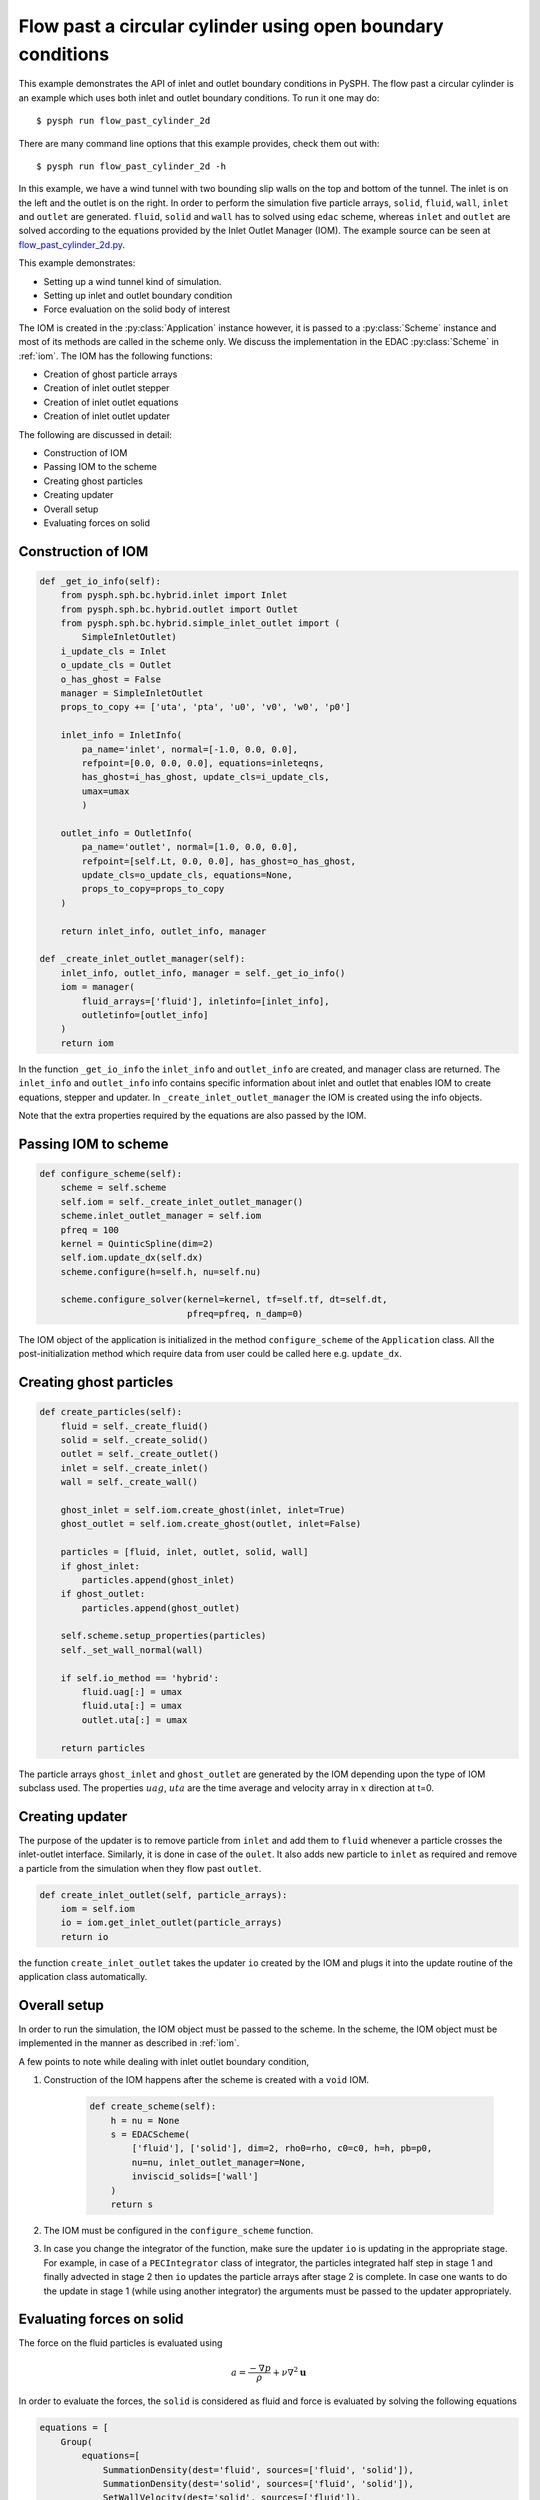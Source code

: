 .. _flow_past_cylinder:

Flow past a circular cylinder using open boundary conditions
------------------------------------------------------------

This example demonstrates the API of inlet and outlet boundary conditions in
PySPH. The flow past a circular cylinder is an example which uses both
inlet and outlet boundary conditions. To run it one may do::

  $ pysph run flow_past_cylinder_2d

There are many command line options that this example provides, check them out with::

  $ pysph run flow_past_cylinder_2d -h

In this example, we have a wind tunnel with two bounding slip walls on the top
and bottom of the tunnel. The inlet is on the left and the outlet is on the
right. In order to perform the simulation five particle arrays, ``solid``,
``fluid``, ``wall``, ``inlet`` and ``outlet`` are generated. ``fluid``,
``solid`` and ``wall`` has to solved using ``edac`` scheme, whereas ``inlet``
and ``outlet`` are solved according to the equations provided by the Inlet
Outlet Manager (IOM). The example source can be seen at
`flow_past_cylinder_2d.py
<https://github.com/pypr/pysph/tree/main/pysph/examples/flow_past_cylinder_2d.py>`_.


This example demonstrates:

* Setting up a wind tunnel kind of simulation.
* Setting up inlet and outlet boundary condition
* Force evaluation on the solid body of interest

The IOM is created in the :py:class:`Application` instance however, it is passed
to a :py:class:`Scheme` instance and most of its methods are called in the
scheme only. We discuss the implementation in the EDAC :py:class:`Scheme` in
:ref:`iom`. The IOM has the following functions:

* Creation of ghost particle arrays
* Creation of inlet outlet stepper
* Creation of inlet outlet equations
* Creation of inlet outlet updater

The following are discussed in detail:

* Construction of IOM
* Passing IOM to the scheme
* Creating ghost particles
* Creating updater
* Overall setup
* Evaluating forces on solid

Construction of IOM
~~~~~~~~~~~~~~~~~~~~~~~

.. code:: python

    def _get_io_info(self):
        from pysph.sph.bc.hybrid.inlet import Inlet
        from pysph.sph.bc.hybrid.outlet import Outlet
        from pysph.sph.bc.hybrid.simple_inlet_outlet import (
            SimpleInletOutlet)
        i_update_cls = Inlet
        o_update_cls = Outlet
        o_has_ghost = False
        manager = SimpleInletOutlet
        props_to_copy += ['uta', 'pta', 'u0', 'v0', 'w0', 'p0']

        inlet_info = InletInfo(
            pa_name='inlet', normal=[-1.0, 0.0, 0.0],
            refpoint=[0.0, 0.0, 0.0], equations=inleteqns,
            has_ghost=i_has_ghost, update_cls=i_update_cls,
            umax=umax
            )

        outlet_info = OutletInfo(
            pa_name='outlet', normal=[1.0, 0.0, 0.0],
            refpoint=[self.Lt, 0.0, 0.0], has_ghost=o_has_ghost,
            update_cls=o_update_cls, equations=None,
            props_to_copy=props_to_copy
        )

        return inlet_info, outlet_info, manager

    def _create_inlet_outlet_manager(self):
        inlet_info, outlet_info, manager = self._get_io_info()
        iom = manager(
            fluid_arrays=['fluid'], inletinfo=[inlet_info],
            outletinfo=[outlet_info]
        )
        return iom

In the function ``_get_io_info`` the ``inlet_info`` and ``outlet_info`` are
created, and manager class are returned. The ``inlet_info`` and ``outlet_info``
info contains specific information about inlet and outlet that enables IOM to
create equations, stepper and updater. In ``_create_inlet_outlet_manager``
the IOM is created using the info objects.

Note that the extra properties required by the equations are also passed by the IOM.

Passing IOM to scheme
~~~~~~~~~~~~~~~~~~~~~~~~

.. code:: python

    def configure_scheme(self):
        scheme = self.scheme
        self.iom = self._create_inlet_outlet_manager()
        scheme.inlet_outlet_manager = self.iom
        pfreq = 100
        kernel = QuinticSpline(dim=2)
        self.iom.update_dx(self.dx)
        scheme.configure(h=self.h, nu=self.nu)

        scheme.configure_solver(kernel=kernel, tf=self.tf, dt=self.dt,
                                pfreq=pfreq, n_damp=0)


The IOM object of the application is initialized in the method
``configure_scheme`` of the ``Application`` class. All the post-initialization
method which require data from user could be called here e.g. ``update_dx``.

Creating ghost particles
~~~~~~~~~~~~~~~~~~~~~~~~~~~

.. code:: python

    def create_particles(self):
        fluid = self._create_fluid()
        solid = self._create_solid()
        outlet = self._create_outlet()
        inlet = self._create_inlet()
        wall = self._create_wall()

        ghost_inlet = self.iom.create_ghost(inlet, inlet=True)
        ghost_outlet = self.iom.create_ghost(outlet, inlet=False)

        particles = [fluid, inlet, outlet, solid, wall]
        if ghost_inlet:
            particles.append(ghost_inlet)
        if ghost_outlet:
            particles.append(ghost_outlet)

        self.scheme.setup_properties(particles)
        self._set_wall_normal(wall)

        if self.io_method == 'hybrid':
            fluid.uag[:] = umax
            fluid.uta[:] = umax
            outlet.uta[:] = umax

        return particles

The particle arrays ``ghost_inlet`` and ``ghost_outlet`` are generated by
the IOM depending upon the type of IOM subclass used. The properties
:math:`uag`, :math:`uta` are the time average and velocity array in :math:`x`
direction at t=0.

Creating updater
~~~~~~~~~~~~~~~~~

The purpose of the updater is to remove particle from ``inlet`` and add them to
``fluid`` whenever a particle crosses the inlet-outlet interface. Similarly, it
is done in case of the ``oulet``. It also adds new particle to ``inlet`` as
required and remove a particle from the simulation when they flow past
``outlet``.

.. code:: python

    def create_inlet_outlet(self, particle_arrays):
        iom = self.iom
        io = iom.get_inlet_outlet(particle_arrays)
        return io

the function ``create_inlet_outlet`` takes the updater ``io`` created by the
IOM and plugs it into the update routine of the application class automatically.

Overall setup
~~~~~~~~~~~~~

In order to run the simulation, the IOM object must be passed to the scheme.
In the scheme, the IOM object must be implemented in the manner as described in
:ref:`iom`.

A few points to note while dealing with inlet outlet boundary condition,

1. Construction of the IOM happens after the scheme is created with a
   ``void`` IOM.

    .. code:: python

        def create_scheme(self):
            h = nu = None
            s = EDACScheme(
                ['fluid'], ['solid'], dim=2, rho0=rho, c0=c0, h=h, pb=p0,
                nu=nu, inlet_outlet_manager=None,
                inviscid_solids=['wall']
            )
            return s


2. The IOM must be configured in the ``configure_scheme`` function.

3. In case you change the integrator of the function, make sure the updater
   ``io`` is updating in the appropriate stage. For example, in case of a
   ``PECIntegrator`` class of integrator, the particles integrated half step in
   stage 1 and finally advected in stage 2 then ``io`` updates the particle
   arrays after stage 2 is complete. In case one wants to do the update in stage
   1 (while using another integrator) the arguments must be passed to the updater appropriately.


Evaluating forces on solid
~~~~~~~~~~~~~~~~~~~~~~~~~~

The force on the fluid particles is evaluated using

.. math::
        a = \frac{-\nabla{p}}{\rho} + \nu \nabla^{2} \mathbf{u}

In order to evaluate the forces, the ``solid`` is considered as fluid and
force is evaluated by solving the following equations


.. code:: python

        equations = [
            Group(
                equations=[
                    SummationDensity(dest='fluid', sources=['fluid', 'solid']),
                    SummationDensity(dest='solid', sources=['fluid', 'solid']),
                    SetWallVelocity(dest='solid', sources=['fluid']),
                    ], real=False),
            Group(
                equations=[
                    # Pressure gradient terms
                    MomentumEquationPressureGradient(
                        dest='solid', sources=['fluid'], pb=p0),
                    SolidWallNoSlipBCReverse(
                        dest='solid', sources=['fluid'], nu=self.nu),
                    ], real=True),
        ]

The equations are solved on the output saved as *.npz files. In the
equation ``SolidWallNoSlipBCReverse`` we are just reversing the sign of the
velocity difference unlike the usual equation where :math:`u - u_g` is used.
The total force is evaluated by multiplying the acceleration with the mass of
the solid particles

.. code:: python

        fxp = sum(solid.m*solid.au)
        fyp = sum(solid.m*solid.av)
        fxf = sum(solid.m*solid.auf)
        fyf = sum(solid.m*solid.avf)
        fx = fxf + fxp
        fy = fyf + fyp

Here, the ``au`` is acceleration due to pressure and ``auf`` is due to shear
stress. The force ``fx`` provides the drag force and ``fy`` provides the lift
force.
